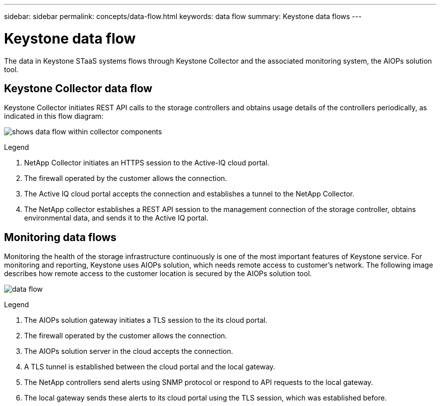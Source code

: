 ---
sidebar: sidebar
permalink: concepts/data-flow.html
keywords: data flow
summary: Keystone data flows
---

= Keystone data flow
:hardbreaks:
:nofooter:
:icons: font
:linkattrs:
:imagesdir: ../media/

[.lead]
The data in Keystone STaaS systems flows through Keystone Collector and the associated monitoring system, the AIOPs solution tool.

== Keystone Collector data flow
Keystone Collector initiates REST API calls to the storage controllers and obtains usage details of the controllers periodically, as indicated in this flow diagram:

image:collector-data-flow.png[shows data flow within collector components]

.Legend

. NetApp Collector initiates an HTTPS session to the Active-IQ cloud portal.
. The firewall operated by the customer allows the connection.
. The Active IQ cloud portal accepts the connection and establishes a tunnel to the NetApp Collector.
. The NetApp collector establishes a REST API session to the management connection of the storage controller, obtains environmental data, and sends it to the Active IQ portal.

== Monitoring data flows

Monitoring the health of the storage infrastructure continuously is one of the most important features of Keystone service. For monitoring and reporting, Keystone uses AIOPs solution, which needs remote access to customer's network. The following image describes how remote access to the customer location is secured by the AIOPs solution tool.

image:monitoring-flow.png[data flow]

.Legend

. The AIOPs solution gateway initiates a TLS session to the its cloud portal.
. The firewall operated by the customer allows the connection.
. The AIOPs solution server in the cloud accepts the connection.
. A TLS tunnel is established between the cloud portal and the local gateway.
. The NetApp controllers send alerts using SNMP protocol or respond to API requests to the local gateway.
. The local gateway sends these alerts to its cloud portal using the TLS session, which was established before.
